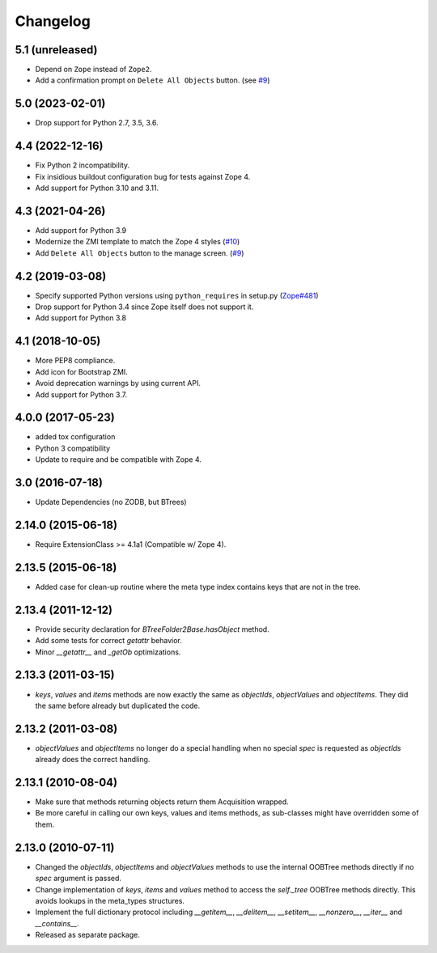 Changelog
=========

5.1 (unreleased)
----------------

- Depend on ``Zope`` instead of ``Zope2``.

- Add a confirmation prompt on ``Delete All Objects`` button.
  (see `#9 <https://github.com/zopefoundation/Products.BTreeFolder2/issues/9>`_)


5.0 (2023-02-01)
----------------

- Drop support for Python 2.7, 3.5, 3.6.


4.4 (2022-12-16)
----------------

- Fix Python 2 incompatibility.

- Fix insidious buildout configuration bug for tests against Zope 4.

- Add support for Python 3.10 and 3.11.


4.3 (2021-04-26)
----------------

- Add support for Python 3.9

- Modernize the ZMI template to match the Zope 4 styles
  (`#10 <https://github.com/zopefoundation/Products.BTreeFolder2/issues/10>`_)

- Add ``Delete All Objects`` button to the manage screen.
  (`#9 <https://github.com/zopefoundation/Products.BTreeFolder2/issues/9>`_)


4.2 (2019-03-08)
----------------

- Specify supported Python versions using ``python_requires`` in setup.py
  (`Zope#481 <https://github.com/zopefoundation/Zope/issues/481>`_)

- Drop support for Python 3.4 since Zope itself does not support it.

- Add support for Python 3.8


4.1 (2018-10-05)
----------------

- More PEP8 compliance.

- Add icon for Bootstrap ZMI.

- Avoid deprecation warnings by using current API.

- Add support for Python 3.7.


4.0.0 (2017-05-23)
------------------

- added tox configuration

- Python 3 compatibility

- Update to require and be compatible with Zope 4.

3.0 (2016-07-18)
----------------

- Update Dependencies (no ZODB, but BTrees)

2.14.0 (2015-06-18)
-------------------

- Require ExtensionClass >= 4.1a1 (Compatible w/ Zope 4).

2.13.5 (2015-06-18)
-------------------

- Added case for clean-up routine where the meta type index contains
  keys that are not in the tree.

2.13.4 (2011-12-12)
-------------------

- Provide security declaration for `BTreeFolder2Base.hasObject` method.

- Add some tests for correct `getattr` behavior.

- Minor `__getattr__` and `_getOb` optimizations.

2.13.3 (2011-03-15)
-------------------

- `keys`, `values` and `items` methods are now exactly the same as
  `objectIds`, `objectValues` and `objectItems`. They did the same before
  already but duplicated the code.

2.13.2 (2011-03-08)
-------------------

- `objectValues` and `objectItems` no longer do a special handling when no
  special `spec` is requested as `objectIds` already does the correct
  handling.

2.13.1 (2010-08-04)
-------------------

- Make sure that methods returning objects return them Acquisition wrapped.

- Be more careful in calling our own keys, values and items methods, as
  sub-classes might have overridden some of them.

2.13.0 (2010-07-11)
-------------------

- Changed the `objectIds`, `objectItems` and `objectValues` methods to use the
  internal OOBTree methods directly if no `spec` argument is passed.

- Change implementation of `keys`, `items` and `values` method to access the
  `self._tree` OOBTree methods directly. This avoids lookups in the meta_types
  structures.

- Implement the full dictionary protocol including `__getitem__`,
  `__delitem__`, `__setitem__`, `__nonzero__`, `__iter__` and `__contains__`.

- Released as separate package.

